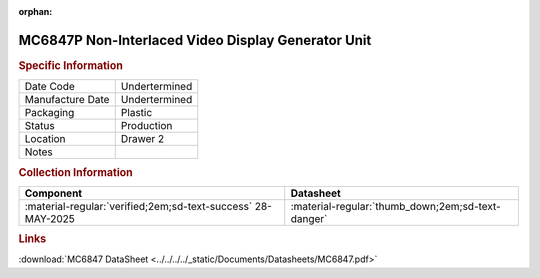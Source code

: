 :orphan:

.. _MC6847P:

.. #Metadata {'Product':'MC6847P','Storage': 'Storage Box 1', 'Drawer':2,'Row':1,'Column':1}

MC6847P Non-Interlaced Video Display Generator Unit
===================================================

.. image:: ../../../../images/Hardware/ICs/MC6847P.png
   :width: 400
   :align: center

.. rubric:: Specific Information

.. csv-table:: 
   :widths: auto

   "Date Code","Undertermined"
   "Manufacture Date","Undertermined"
   "Packaging","Plastic"
   "Status","Production"
   "Location","Drawer 2"
   "Notes",""   

.. rubric:: Collection Information

.. csv-table:: 
   :header: "Component","Datasheet"
   :widths: auto

   :material-regular:`verified;2em;sd-text-success` 28-MAY-2025,":material-regular:`thumb_down;2em;sd-text-danger`"


.. rubric:: Links

:download:`MC6847 DataSheet <../../../../_static/Documents/Datasheets/MC6847.pdf>`

